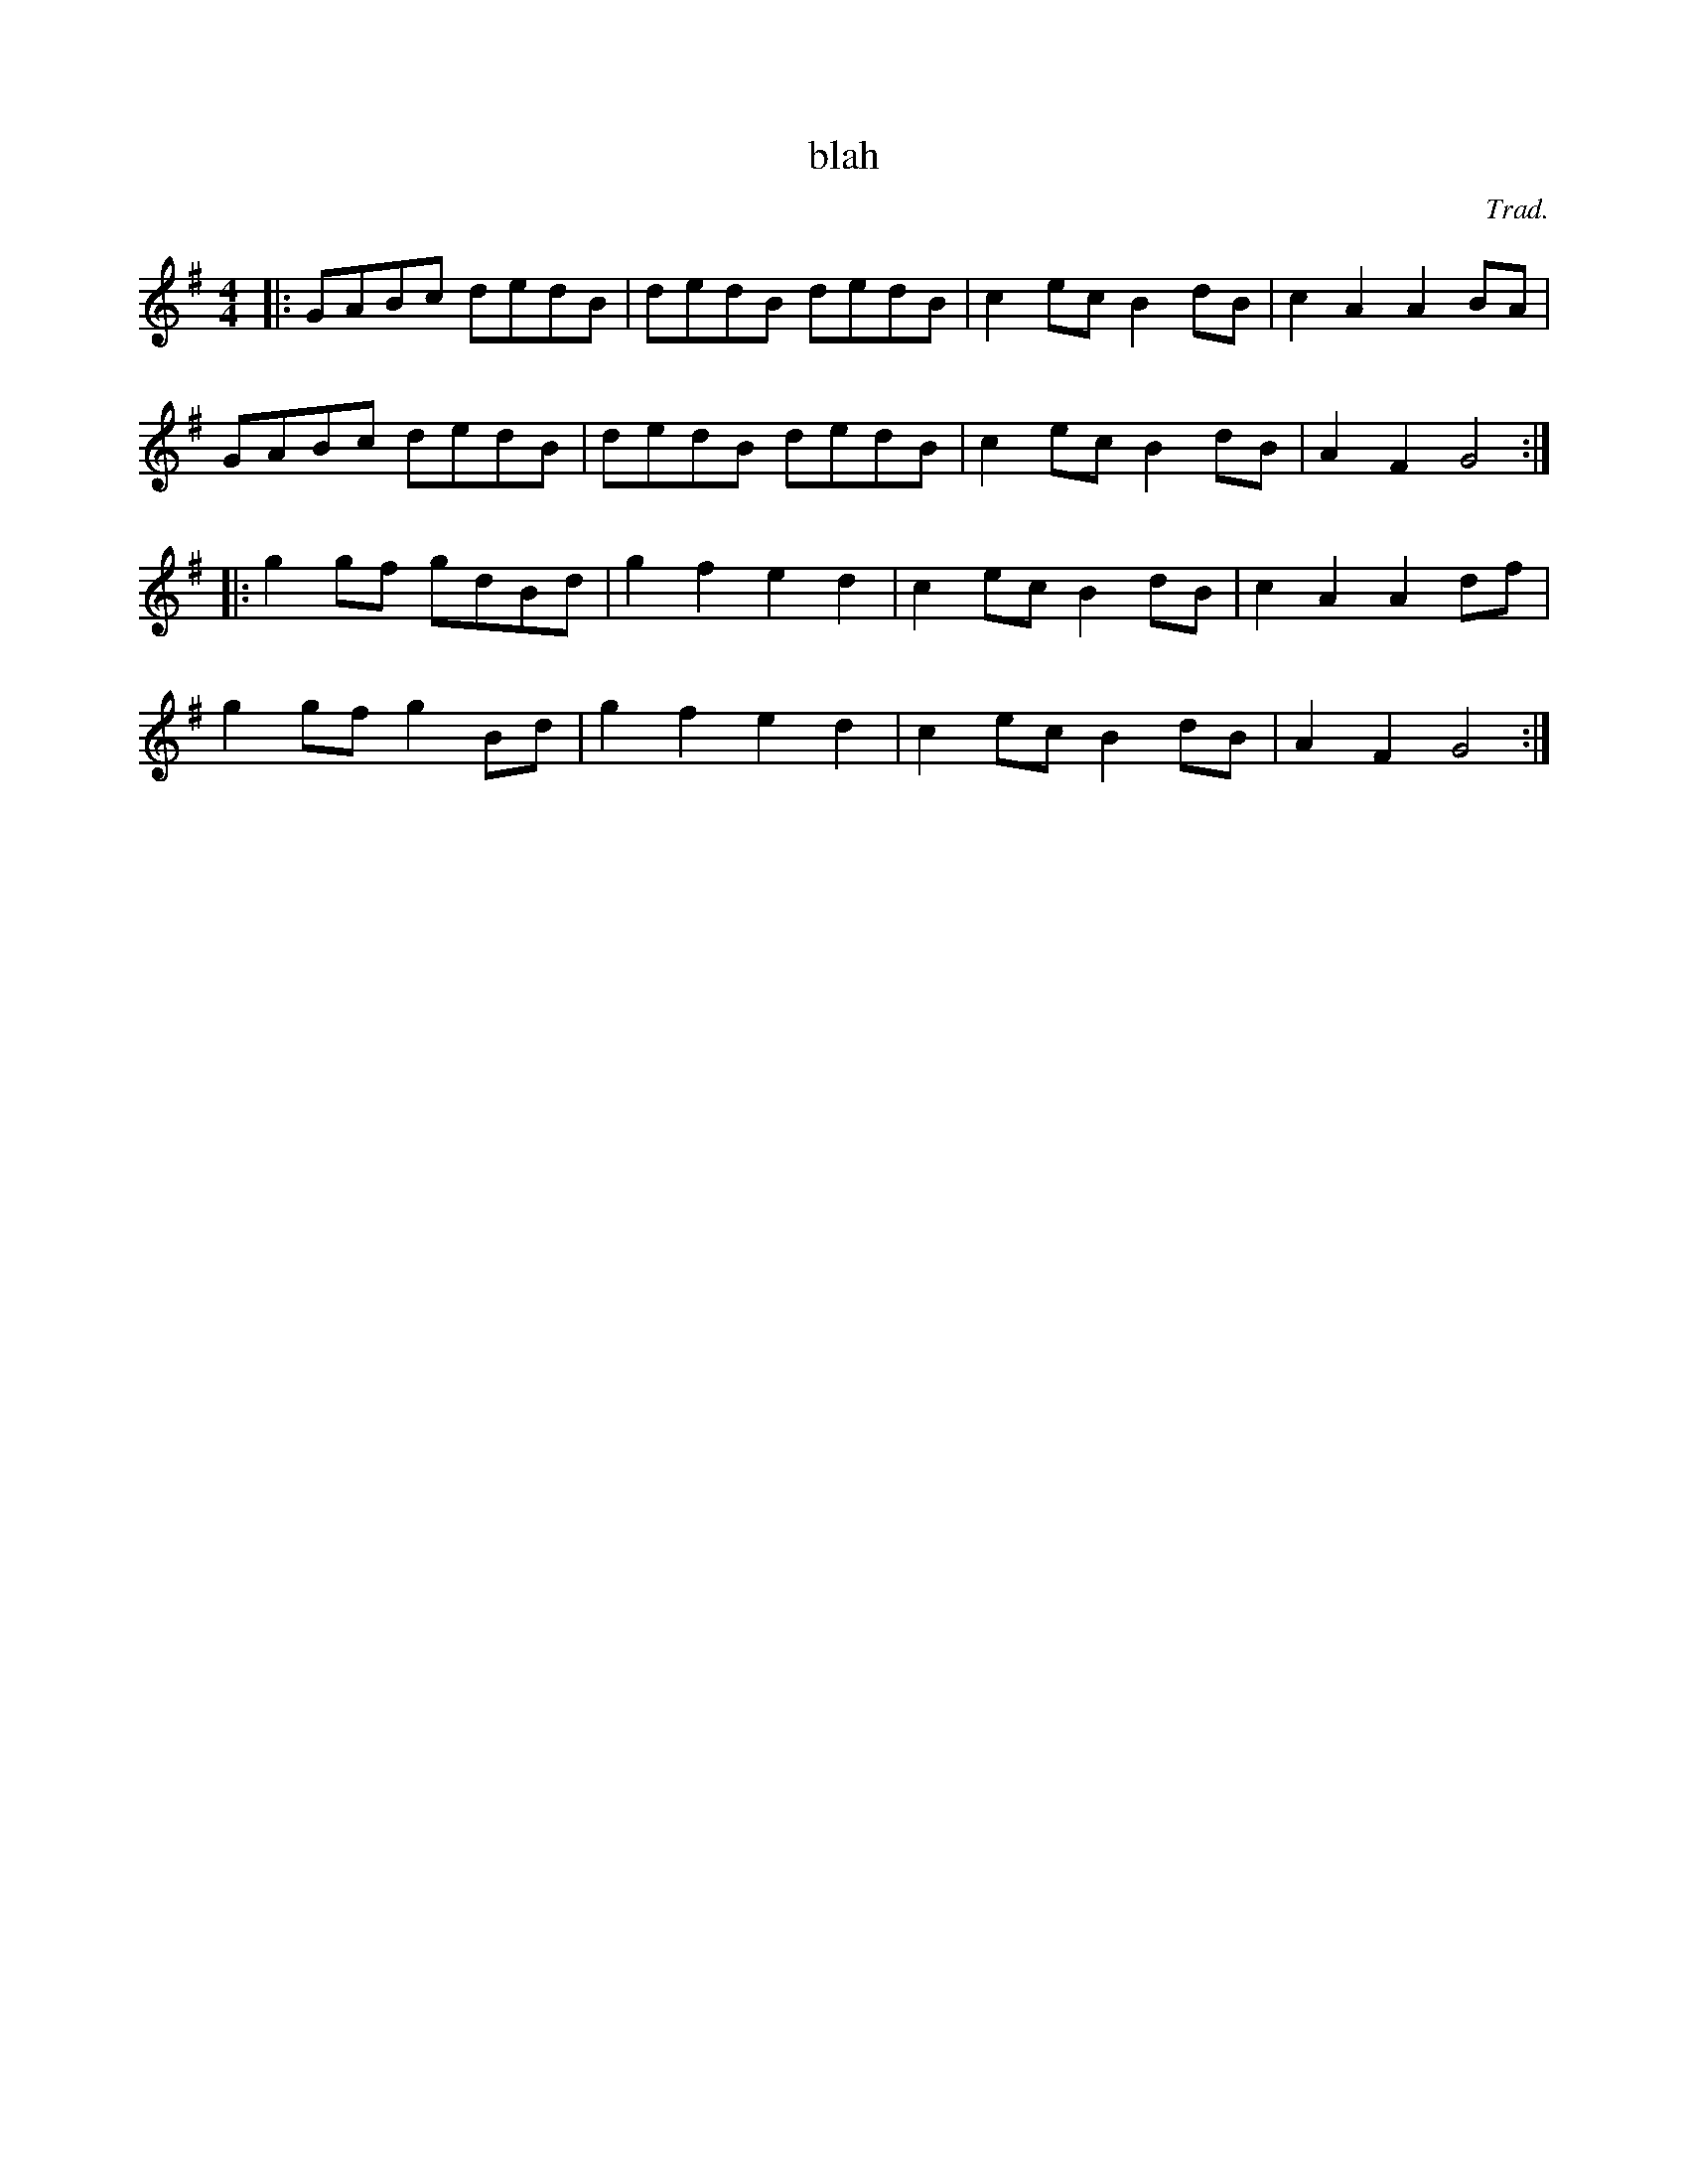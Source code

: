 X:1
T:blah
M:4/4
C:Trad.
K:G
|:GABc dedB|dedB dedB|c2ec B2dB|c2A2 A2BA|
  GABc dedB|dedB dedB|c2ec B2dB|A2F2 G4:|
|:g2gf gdBd|g2f2 e2d2|c2ec B2dB|c2A2 A2df|
  g2gf g2Bd|g2f2 e2d2|c2ec B2dB|A2F2 G4:|
